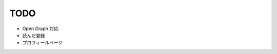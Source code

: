 ------------------------------
TODO
------------------------------

* Open Graph 対応
* 読んだ登録
* プロフィールページ
